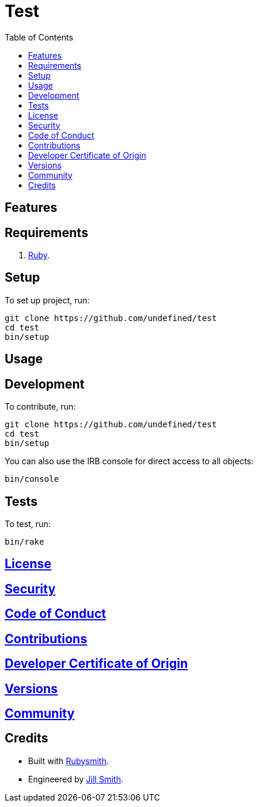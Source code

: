 :toc: macro
:toclevels: 5
:figure-caption!:

= Test

toc::[]

== Features

== Requirements

. link:https://www.ruby-lang.org[Ruby].

== Setup

To set up project, run:

[source,bash]
----
git clone https://github.com/undefined/test
cd test
bin/setup
----

== Usage

== Development

To contribute, run:

[source,bash]
----
git clone https://github.com/undefined/test
cd test
bin/setup
----

You can also use the IRB console for direct access to all objects:

[source,bash]
----
bin/console
----

== Tests

To test, run:

[source,bash]
----
bin/rake
----

== link:https://undefined.io/policies/license[License]

== link:https://undefined.io/policies/security[Security]

== link:https://undefined.io/policies/code_of_conduct[Code of Conduct]

== link:https://undefined.io/policies/contributions[Contributions]

== link:https://undefined.io/policies/developer_certificate_of_origin[Developer Certificate of Origin]

== link:https://undefined.io/projects/test/versions[Versions]

== link:https://undefined.io/community[Community]

== Credits

* Built with link:https://alchemists.io/projects/rubysmith[Rubysmith].
* Engineered by link:https://undefined.io/team/undefined[Jill Smith].
